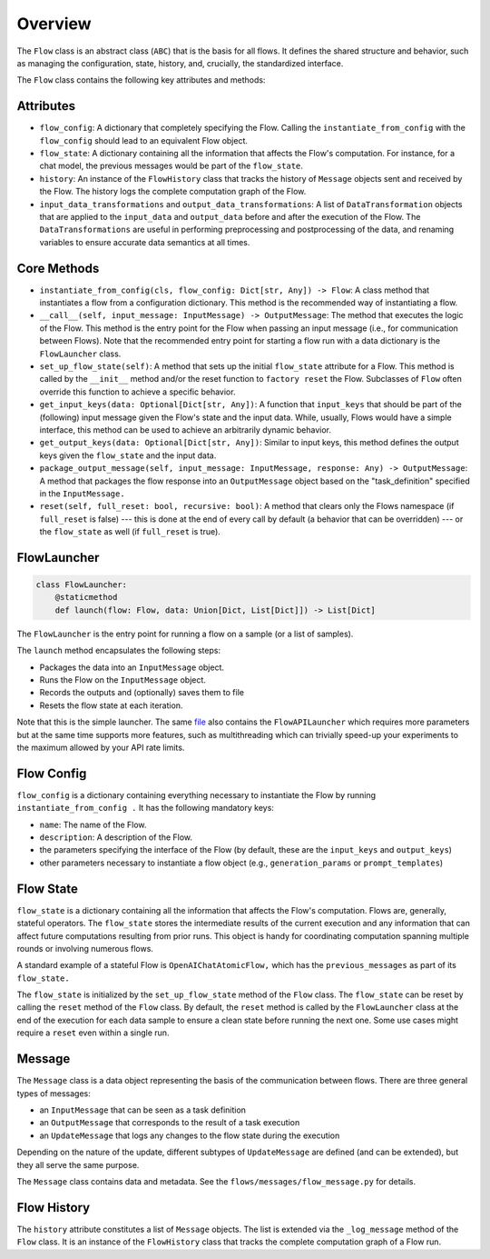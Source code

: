.. _overview:

========
Overview
========

The ``Flow`` class is an abstract class (``ABC``) that is the basis for all flows.
It defines the shared structure and behavior, such as managing the configuration, state, history, and, crucially, the standardized interface. 

The ``Flow`` class contains the following key attributes and methods:

Attributes
==========

* ``flow_config``: A dictionary that completely specifying the Flow. Calling the ``instantiate_from_config`` with the ``flow_config`` should lead to an equivalent Flow object.
* ``flow_state``: A dictionary containing all the information that affects the Flow's computation. For instance, for a chat model, the previous messages would be part of the ``flow_state``.
* ``history``: An instance of the ``FlowHistory`` class that tracks the history of ``Message`` objects sent and received by the Flow. The history logs the complete computation graph of the Flow.
* ``input_data_transformations`` and ``output_data_transformations``: A list of ``DataTransformation`` objects that are applied to the ``input_data`` and ``output_data`` before and after the execution of the Flow. The ``DataTransformations`` are useful in performing preprocessing and postprocessing of the data, and renaming variables to ensure accurate data semantics at all times.

Core Methods
============

* ``instantiate_from_config(cls, flow_config: Dict[str, Any]) -> Flow``: A class method that instantiates a flow from a configuration dictionary. This method is the recommended way of instantiating a flow.
* ``__call__(self, input_message: InputMessage) -> OutputMessage``: The method that executes the logic of the Flow. This method is the entry point for the Flow when passing an input message (i.e., for communication between Flows). Note that the recommended entry point for starting a flow run with a data dictionary is the ``FlowLauncher`` class.
* ``set_up_flow_state(self)``: A method that sets up the initial ``flow_state`` attribute for a Flow. This method is called by the ``__init__`` method and/or the reset function to ``factory reset`` the Flow. Subclasses of ``Flow`` often override this function to achieve a specific behavior.
* ``get_input_keys(data: Optional[Dict[str, Any])``: A function that ``input_keys`` that should be part of the (following) input message given the Flow's state and the input data. While, usually, Flows would have a simple interface, this method can be used to achieve an arbitrarily dynamic behavior.
* ``get_output_keys(data: Optional[Dict[str, Any])``: Similar to input keys, this method defines the output keys given the ``flow_state`` and the input data.
* ``package_output_message(self, input_message: InputMessage, response: Any) -> OutputMessage``: A method that packages the flow response into an ``OutputMessage`` object based on the "task_definition" specified in the ``InputMessage.`` 
* ``reset(self, full_reset: bool, recursive: bool)``: A method that clears only the Flows namespace (if ``full_reset`` is false) --- this is done at the end of every call by default (a behavior that can be overridden) --- or the ``flow_state`` as well (if ``full_reset`` is true).

FlowLauncher
============

.. code-block:: python

    class FlowLauncher:
        @staticmethod
        def launch(flow: Flow, data: Union[Dict, List[Dict]]) -> List[Dict]

The ``FlowLauncher`` is the entry point for running a flow on a sample (or a list of samples).

The ``launch`` method encapsulates the following steps:

* Packages the data into an ``InputMessage`` object.
* Runs the Flow on the ``InputMessage`` object.
* Records the outputs and (optionally) saves them to file
* Resets the flow state at each iteration.

Note that this is the simple launcher. The same `file <https://github.com/epfl-dlab/flows/blob/main/flows/flow_launchers/flow_API_launcher.py>`__ also contains the ``FlowAPILauncher`` which requires more parameters but at the same time supports more features, such as multithreading which can trivially speed-up your experiments to the maximum allowed by your API rate limits.

Flow Config
===========

``flow_config`` is a dictionary containing everything necessary to instantiate the Flow by running ``instantiate_from_config .`` It has the following mandatory keys:

* ``name``: The name of the Flow.
* ``description``: A description of the Flow.
* the parameters specifying the interface of the Flow (by default, these are the ``input_keys`` and ``output_keys``)
* other parameters necessary to instantiate a flow object (e.g., ``generation_params`` or ``prompt_templates``)

Flow State
==========

``flow_state`` is a dictionary containing all the information that affects the Flow's computation.
Flows are, generally, stateful operators. The ``flow_state`` stores the intermediate results of the current execution and any information that can affect future computations resulting from prior runs. This object is handy for coordinating computation spanning multiple rounds or involving numerous flows. 

A standard example of a stateful Flow is ``OpenAIChatAtomicFlow,`` which has the ``previous_messages`` as part of its ``flow_state.`` 

The ``flow_state`` is initialized by the ``set_up_flow_state`` method of the ``Flow`` class. The ``flow_state`` can be reset by calling the ``reset`` method of the ``Flow`` class. By default, the ``reset`` method is called by the ``FlowLauncher`` class at the end of the execution for each data sample to ensure a clean state before running the next one. Some use cases might require a ``reset`` even within a single run.

Message
=======

The ``Message`` class is a data object representing the basis of the communication between flows. There are three general types of messages:

* an ``InputMessage`` that can be seen as a task definition
* an ``OutputMessage`` that corresponds to the result of a task execution
* an ``UpdateMessage`` that logs any changes to the flow state during the execution

Depending on the nature of the update, different subtypes of ``UpdateMessage`` are defined (and can be extended), but they all serve the same purpose.

The ``Message`` class contains data and metadata. See the ``flows/messages/flow_message.py`` for details.

Flow History
============

The ``history`` attribute constitutes a list of ``Message`` objects. The list is extended via the ``_log_message`` method of the ``Flow`` class.
It is an instance of the ``FlowHistory`` class that tracks the complete computation graph of a Flow run.
